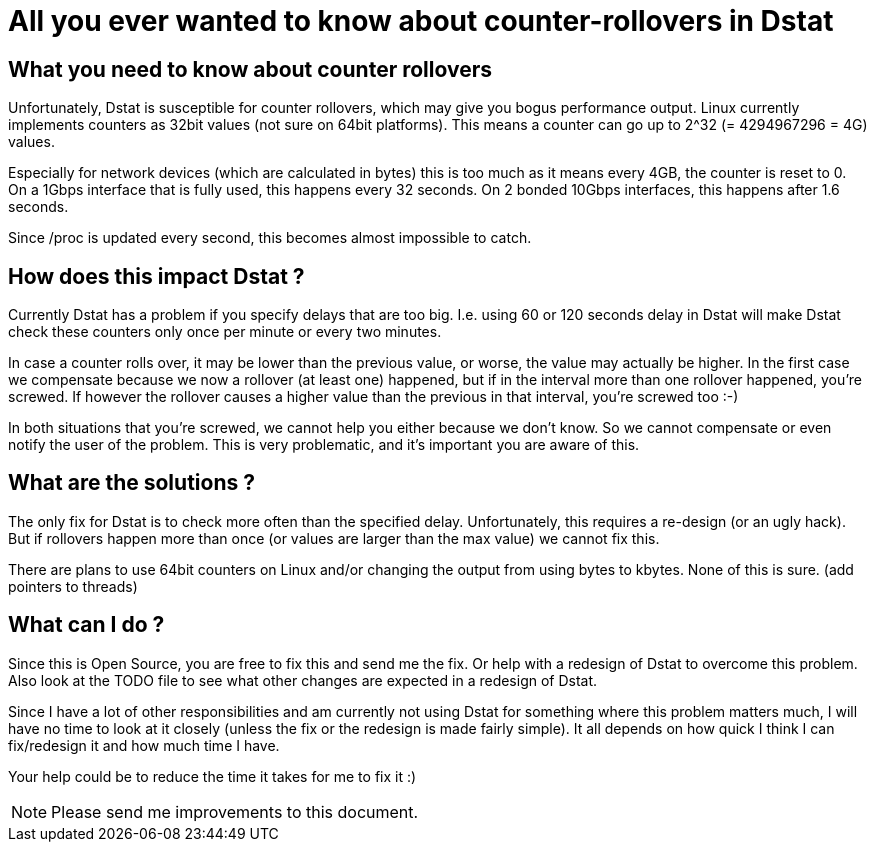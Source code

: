 = All you ever wanted to know about counter-rollovers in Dstat

== What you need to know about counter rollovers
Unfortunately, Dstat is susceptible for counter rollovers, which may give
you bogus performance output. Linux currently implements counters as 32bit
values (not sure on 64bit platforms). This means a counter can go up to
2^32 (= 4294967296 = 4G) values.

Especially for network devices (which are calculated in bytes) this is too
much as it means every 4GB, the counter is reset to 0. On a 1Gbps interface
that is fully used, this happens every 32 seconds. On 2 bonded 10Gbps
interfaces, this happens after 1.6 seconds.

Since /proc is updated every second, this becomes almost impossible to catch.


== How does this impact Dstat ?
Currently Dstat has a problem if you specify delays that are too big. I.e.
using 60 or 120 seconds delay in Dstat will make Dstat check these counters
only once per minute or every two minutes.

In case a counter rolls over, it may be lower than the previous value, or
worse, the value may actually be higher. In the first case we compensate
because we now a rollover (at least one) happened, but if in the interval more
than one rollover happened, you're screwed. If however the rollover causes
a higher value than the previous in that interval, you're screwed too :-)

In both situations that you're screwed, we cannot help you either because we
don't know. So we cannot compensate or even notify the user of the problem.
This is very problematic, and it's important you are aware of this.


== What are the solutions ?
The only fix for Dstat is to check more often than the specified delay.
Unfortunately, this requires a re-design (or an ugly hack). But if rollovers
happen more than once (or values are larger than the max value) we cannot fix
this.

There are plans to use 64bit counters on Linux and/or changing the output from
using bytes to kbytes. None of this is sure. (add pointers to threads)


== What can I do ?
Since this is Open Source, you are free to fix this and send me the fix. Or
help with a redesign of Dstat to overcome this problem. Also look at the
TODO file to see what other changes are expected in a redesign of Dstat.

Since I have a lot of other responsibilities and am currently not using Dstat
for something where this problem matters much, I will have no time to look at
it closely (unless the fix or the redesign is made fairly simple). It all
depends on how quick I think I can fix/redesign it and how much time I have.

Your help could be to reduce the time it takes for me to fix it :)


NOTE: Please send me improvements to this document.
